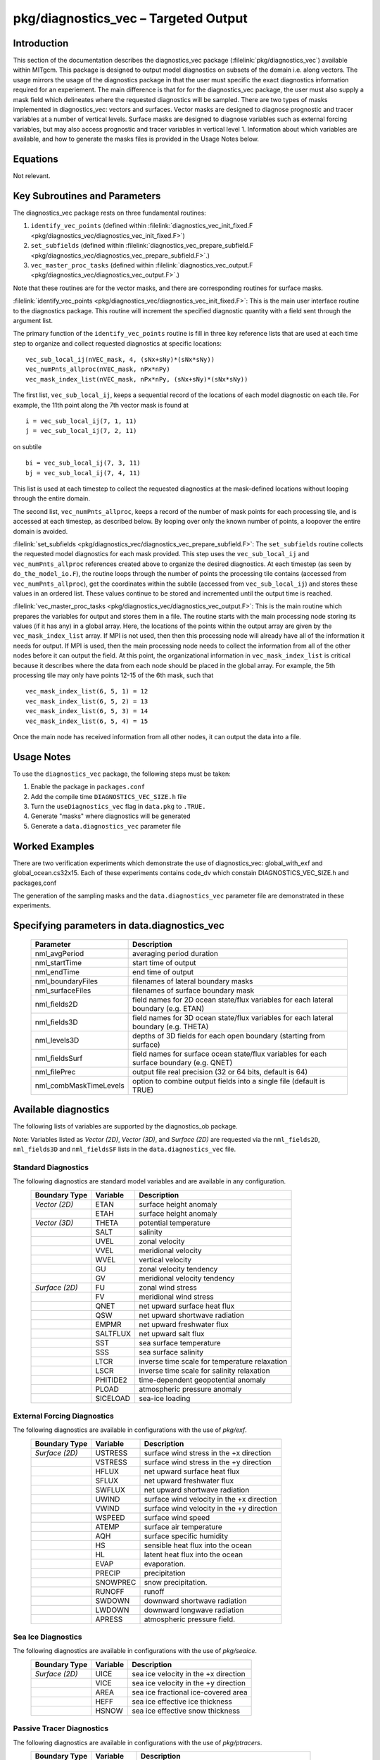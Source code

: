 
pkg/diagnostics_vec – Targeted Output
=====================================

Introduction
------------

This section of the documentation describes the diagnostics_vec package
(:filelink:`pkg/diagnostics_vec`)
available within MITgcm. This package is designed to output model diagnostics
on subsets of the domain i.e. along vectors. The usage mirrors the usage of the
diagnostics package in that the user must specific the exact diagnostics 
information required for an experiement. The main difference is that for 
for the diagnostics_vec package, the user must also supply a mask field which
delineates where the requested diagnostics will be sampled. There are two types of masks implemented in diagnostics_vec: vectors and surfaces. Vector masks are designed to diagnose prognostic and tracer variables at a number of vertical levels. Surface masks are designed to diagnose variables such as external forcing variables, but may also access prognostic and tracer variables in vertical level 1. Information about which variables are available, and how to generate the masks files is provided in the Usage Notes below. 

Equations
---------

Not relevant.

Key Subroutines and Parameters
------------------------------

The diagnostics_vec package rests on three fundamental routines: 

1. ``identify_vec_points`` (defined within :filelink:`diagnostics_vec_init_fixed.F <pkg/diagnostics_vec/diagnostics_vec_init_fixed.F>`) 

2. ``set_subfields`` (defined within :filelink:`diagnostics_vec_prepare_subfield.F <pkg/diagnostics_vec/diagnostics_vec_prepare_subfield.F>`.) 

3. ``vec_master_proc_tasks`` (defined within :filelink:`diagnostics_vec_output.F <pkg/diagnostics_vec/diagnostics_vec_output.F>`.) 

Note that these routines are for the vector masks, and there are corresponding routines for surface masks.

:filelink:`identify_vec_points <pkg/diagnostics_vec/diagnostics_vec_init_fixed.F>`:
This is the main user interface routine to the
diagnostics package. This routine will increment the specified
diagnostic quantity with a field sent through the argument list.

The primary function of the ``identify_vec_points`` routine is fill in three key
reference lists that are used at each time step to organize and collect
requested diagnostics at specific locations:  

::

   vec_sub_local_ij(nVEC_mask, 4, (sNx+sNy)*(sNx*sNy))
   vec_numPnts_allproc(nVEC_mask, nPx*nPy)
   vec_mask_index_list(nVEC_mask, nPx*nPy, (sNx+sNy)*(sNx*sNy))


The first list, ``vec_sub_local_ij``, keeps a sequential record of the locations of each
model diagnostic on each tile. For example, the 11th point along the 7th vector mask is found
at 

::

   i = vec_sub_local_ij(7, 1, 11)
   j = vec_sub_local_ij(7, 2, 11)


on subtile 

::

   bi = vec_sub_local_ij(7, 3, 11)
   bj = vec_sub_local_ij(7, 4, 11)


This list is used at each timestep to collect the requested diagnostics at the mask-defined locations without looping through the entire domain. 

The second list, ``vec_numPnts_allproc``, keeps a record of the number of mask points for each processing tile, and is accessed at each timestep, as described below. By looping over only the known number of points, a loopover the entire domain is avoided.

:filelink:`set_subfields <pkg/diagnostics_vec/diagnostics_vec_prepare_subfield.F>`:
The ``set_subfields`` routine collects the requested model diagnostics for each mask provided. This step uses the ``vec_sub_local_ij`` and ``vec_numPnts_allproc`` references created above to organize the desired diagnostics. At each timestep (as seen by ``do_the_model_io.F``), the routine loops through the number of points the processing tile contains (accessed from ``vec_numPnts_allproc``), get the coordinates within the subtile (accessed from ``vec_sub_local_ij``) and stores these values in an ordered list. These values continue to be stored and incremented until the output time is reached.


:filelink:`vec_master_proc_tasks <pkg/diagnostics_vec/diagnostics_vec_output.F>`:
This is the main routine which prepares the variables for output and stores them in a file. The routine starts with the main processing node storing its values (if it has any) in a global array. Here, the locations of the points within the output array are given by the ``vec_mask_index_list`` array. If MPI is not used, then then this processing node will already have all of the information it needs for output. If MPI is used, then the main processing node needs to collect the information from all of the other nodes before it can output the field. At this point, the organizational information in ``vec_mask_index_list`` is critical because it describes where the data from each node should be placed in the global array. For example, the 5th processing tile may only have points 12-15 of the 6th mask, such that 

::

   vec_mask_index_list(6, 5, 1) = 12
   vec_mask_index_list(6, 5, 2) = 13
   vec_mask_index_list(6, 5, 3) = 14
   vec_mask_index_list(6, 5, 4) = 15


Once the main node has received information from all other nodes, it can output the data into a file.


Usage Notes
-----------
To use the ``diagnostics_vec`` package, the following steps must be taken:

1. Enable the package in ``packages.conf``

2. Add the compile time ``DIAGNOSTICS_VEC_SIZE.h`` file

3. Turn the ``useDiagnostics_vec`` flag in ``data.pkg`` to ``.TRUE.``

4. Generate "masks" where diagnostics will be generated

5. Generate a ``data.diagnostics_vec`` parameter file


Worked Examples
---------------
There are two verification experiments which demonstrate the use of diagnostics_vec: global_with_exf and global_ocean.cs32x15. Each of these experiments contains code_dv which constain DIAGNOSTICS_VEC_SIZE.h and packages,conf 

The generation of the sampling masks and the ``data.diagnostics_vec`` parameter file are demonstrated in these experiments.

Specifying parameters in data.diagnostics_vec
---------------------------------------------

   +------------------------+------------------------------------------------------------------------------------------+
   | Parameter              | Description                                                                              |
   +========================+==========================================================================================+
   | nml_avgPeriod          | averaging period duration                                                                |
   +------------------------+------------------------------------------------------------------------------------------+
   | nml_startTime          | start time of output                                                                     |
   +------------------------+------------------------------------------------------------------------------------------+
   | nml_endTime            | end time of output                                                                       |
   +------------------------+------------------------------------------------------------------------------------------+
   | nml_boundaryFiles      | filenames of lateral boundary masks                                                      |
   +------------------------+------------------------------------------------------------------------------------------+
   | nml_surfaceFiles       | filenames of surface boundary mask                                                       |
   +------------------------+------------------------------------------------------------------------------------------+
   | nml_fields2D           | field names for 2D ocean state/flux variables for each lateral boundary (e.g. ETAN)      |
   +------------------------+------------------------------------------------------------------------------------------+
   | nml_fields3D           | field names for 3D ocean state/flux variables for each lateral boundary (e.g. THETA)     |
   +------------------------+------------------------------------------------------------------------------------------+
   | nml_levels3D           | depths of 3D fields for each open boundary (starting from surface)                       |
   +------------------------+------------------------------------------------------------------------------------------+
   | nml_fieldsSurf         | field names for surface ocean state/flux variables for each surface boundary (e.g. QNET) |
   +------------------------+------------------------------------------------------------------------------------------+
   | nml_filePrec           | output file real precision (32 or 64 bits, default is 64)                                |
   +------------------------+------------------------------------------------------------------------------------------+
   | nml_combMaskTimeLevels | option to combine output fields into a single file (default is TRUE)                     |
   +------------------------+------------------------------------------------------------------------------------------+

Available diagnostics
---------------------

The following lists of variables are supported by the diagnostics_ob package.

Note: Variables listed as `Vector (2D)`, `Vector (3D)`, and `Surface (2D)` are requested via the ``nml_fields2D``, ``nml_fields3D`` and ``nml_fieldsSF`` lists in the ``data.diagnostics_vec`` file.

Standard Diagnostics
~~~~~~~~~~~~~~~~~~~~

The following diagnostics are standard model variables and are available in any configuration.
   +----------------+------------+---------------------------------------------------------------------+
   | Boundary Type  | Variable   | Description                                                         |
   +================+============+=====================================================================+
   | `Vector (2D)`  | ETAN       | surface height anomaly                                              |
   +----------------+------------+---------------------------------------------------------------------+
   |                | ETAH       | surface height anomaly                                              |
   +----------------+------------+---------------------------------------------------------------------+
   | `Vector (3D)`  | THETA      | potential temperature                                               |
   +----------------+------------+---------------------------------------------------------------------+
   |                | SALT       | salinity                                                            |
   +----------------+------------+---------------------------------------------------------------------+
   |                | UVEL       | zonal velocity                                                      |
   +----------------+------------+---------------------------------------------------------------------+
   |                | VVEL       | meridional velocity                                                 |
   +----------------+------------+---------------------------------------------------------------------+
   |                | WVEL       | vertical velocity                                                   |
   +----------------+------------+---------------------------------------------------------------------+
   |                | GU         | zonal velocity tendency                                             |
   +----------------+------------+---------------------------------------------------------------------+
   |                | GV         | meridional velocity tendency                                        |
   +----------------+------------+---------------------------------------------------------------------+
   | `Surface (2D)` | FU         | zonal wind stress                                                   |
   +----------------+------------+---------------------------------------------------------------------+
   |                | FV         | meridional wind stress                                              |
   +----------------+------------+---------------------------------------------------------------------+
   |                | QNET       | net upward surface heat flux                                        |
   +----------------+------------+---------------------------------------------------------------------+
   |                | QSW        | net upward shortwave radiation                                      |
   +----------------+------------+---------------------------------------------------------------------+
   |                | EMPMR      | net upward freshwater flux                                          |
   +----------------+------------+---------------------------------------------------------------------+
   |                | SALTFLUX   | net upward salt flux                                                |
   +----------------+------------+---------------------------------------------------------------------+
   |                | SST        | sea surface temperature                                             |
   +----------------+------------+---------------------------------------------------------------------+
   |                | SSS        | sea surface salinity                                                |
   +----------------+------------+---------------------------------------------------------------------+
   |                | LTCR       | inverse time scale for temperature relaxation                       |
   +----------------+------------+---------------------------------------------------------------------+
   |                | LSCR       | inverse time scale for salinity relaxation                          |
   +----------------+------------+---------------------------------------------------------------------+
   |                | PHITIDE2   | time-dependent geopotential anomaly                                 |
   +----------------+------------+---------------------------------------------------------------------+
   |                | PLOAD      | atmospheric pressure anomaly                                        |
   +----------------+------------+---------------------------------------------------------------------+
   |                | SICELOAD   | sea-ice loading                                                     |
   +----------------+------------+---------------------------------------------------------------------+



External Forcing Diagnostics
~~~~~~~~~~~~~~~~~~~~~~~~~~~~

The following diagnostics are available in configurations with the use of `pkg/exf`.
   +----------------+------------+---------------------------------------------------------------------+
   | Boundary Type  | Variable   | Description                                                         |
   +================+============+=====================================================================+
   | `Surface (2D)` | USTRESS    | surface wind stress in the +x direction                             |
   +----------------+------------+---------------------------------------------------------------------+
   |                | VSTRESS    | surface wind stress in the +y direction                             |
   +----------------+------------+---------------------------------------------------------------------+
   |                | HFLUX      | net upward surface heat flux                                        |
   +----------------+------------+---------------------------------------------------------------------+
   |                | SFLUX      | net upward freshwater flux                                          |
   +----------------+------------+---------------------------------------------------------------------+
   |                | SWFLUX     | net upward shortwave radiation                                      |
   +----------------+------------+---------------------------------------------------------------------+
   |                | UWIND      | surface wind velocity in the +x direction                           |
   +----------------+------------+---------------------------------------------------------------------+
   |                | VWIND      | surface wind velocity in the +y direction                           |
   +----------------+------------+---------------------------------------------------------------------+
   |                | WSPEED     | surface wind speed                                                  |
   +----------------+------------+---------------------------------------------------------------------+
   |                | ATEMP      | surface air temperature                                             |
   +----------------+------------+---------------------------------------------------------------------+
   |                | AQH        | surface specific humidity                                           |
   +----------------+------------+---------------------------------------------------------------------+
   |                | HS         | sensible heat flux into the ocean                                   |
   +----------------+------------+---------------------------------------------------------------------+
   |                | HL         | latent heat flux into the ocean                                     |
   +----------------+------------+---------------------------------------------------------------------+
   |                | EVAP       | evaporation.                                                        |
   +----------------+------------+---------------------------------------------------------------------+
   |                | PRECIP     | precipitation                                                       |
   +----------------+------------+---------------------------------------------------------------------+
   |                | SNOWPREC   | snow precipitation.                                                 |
   +----------------+------------+---------------------------------------------------------------------+
   |                | RUNOFF     | runoff                                                              |
   +----------------+------------+---------------------------------------------------------------------+
   |                | SWDOWN     | downward shortwave radiation                                        |
   +----------------+------------+---------------------------------------------------------------------+
   |                | LWDOWN     | downward longwave radiation                                         |
   +----------------+------------+---------------------------------------------------------------------+
   |                | APRESS     | atmospheric pressure field.                                         |
   +----------------+------------+---------------------------------------------------------------------+


Sea Ice Diagnostics
~~~~~~~~~~~~~~~~~~~

The following diagnostics are available in configurations with the use of `pkg/seaice`.
   +----------------+------------+---------------------------------------------------------------------+
   | Boundary Type  | Variable   | Description                                                         |
   +================+============+=====================================================================+
   | `Surface (2D)` | UICE       | sea ice velocity in the +x direction                                |
   +----------------+------------+---------------------------------------------------------------------+
   |                | VICE       | sea ice velocity in the +y direction                                |
   +----------------+------------+---------------------------------------------------------------------+
   |                | AREA       | sea ice fractional ice-covered area                                 |
   +----------------+------------+---------------------------------------------------------------------+
   |                | HEFF       | sea ice effective ice thickness                                     |
   +----------------+------------+---------------------------------------------------------------------+
   |                | HSNOW      | sea ice effective snow thickness                                    |
   +----------------+------------+---------------------------------------------------------------------+


Passive Tracer Diagnostics
~~~~~~~~~~~~~~~~~~~~~~~~~~

The following diagnostics are available in configurations with the use of `pkg/ptracers`.
   +----------------+------------+---------------------------------------------------------------------+
   | Boundary Type  | Variable   | Description                                                         |
   +================+============+=====================================================================+
   | `Vector (3D)`  | PTRACEXX   | passive tracer XX where XX is between 01 and 20                     |
   +----------------+------------+---------------------------------------------------------------------+

Adding Additional Diagnostics
~~~~~~~~~~~~~~~~~~~~~~~~~~~~~

The diagnostics_vec package can theoretically output any model variables as long as the variables have been 
implemented in the incrementation routine. To add output capabilities to diagnostics_vec, new variables can be
added to the `set_subfield` subroutine within :filelink:`diagnostics_vec_prepare_subfield.F <pkg/diagnostics_vec/diagnostics_vec_prepare_subfield.F>`.
When adding new variables, ensure that the associated header files are added to the subroutine header to include (define) the variables locally.
